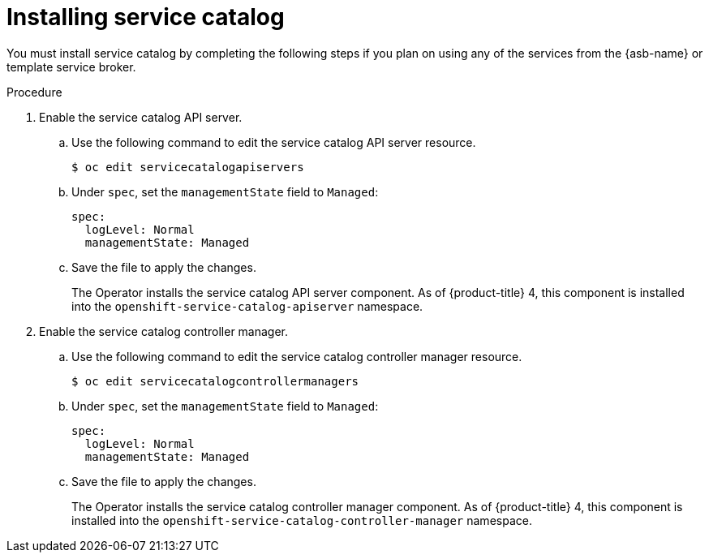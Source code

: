 // Module included in the following assemblies:
//
// * applications/service_brokers/installing-service-catalog.adoc

[id='sb-install-service-catalog-{context}']
= Installing service catalog

You must install service catalog by completing the following steps if you plan on using any of the services from the {asb-name} or template service broker.

.Procedure

. Enable the service catalog API server.
.. Use the following command to edit the service catalog API server resource.
+
----
$ oc edit servicecatalogapiservers
----
.. Under `spec`, set the `managementState` field to `Managed`:
+
----
spec:
  logLevel: Normal
  managementState: Managed
----
.. Save the file to apply the changes.
+
The Operator installs the service catalog API server component. As of
{product-title} 4, this component is installed into the
`openshift-service-catalog-apiserver` namespace.

. Enable the service catalog controller manager.
.. Use the following command to edit the service catalog controller manager resource.
+
----
$ oc edit servicecatalogcontrollermanagers
----
.. Under `spec`, set the `managementState` field to `Managed`:
+
----
spec:
  logLevel: Normal
  managementState: Managed
----
.. Save the file to apply the changes.
+
The Operator installs the service catalog controller manager component. As of
{product-title} 4, this component is installed into the
`openshift-service-catalog-controller-manager` namespace.

